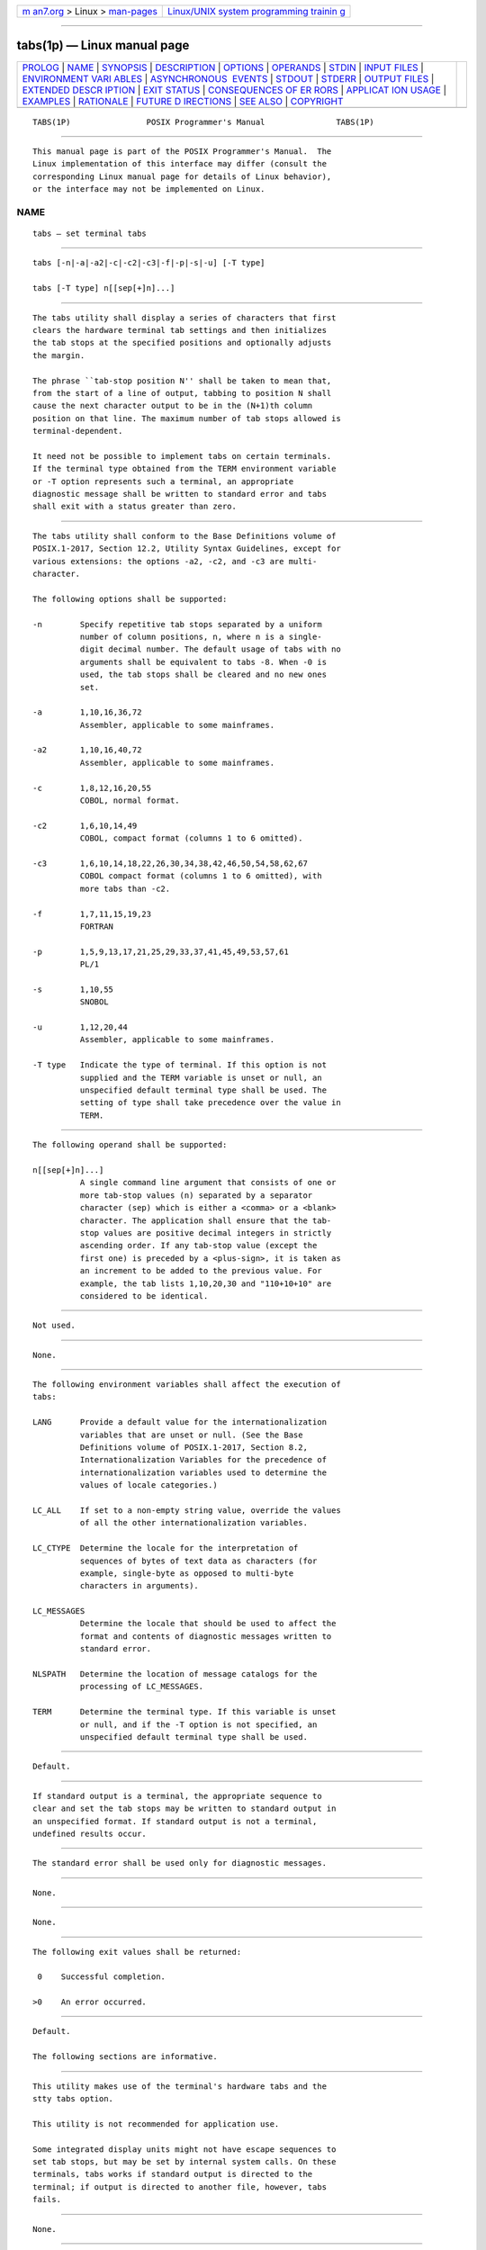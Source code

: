 .. container:: page-top

.. container:: nav-bar

   +----------------------------------+----------------------------------+
   | `m                               | `Linux/UNIX system programming   |
   | an7.org <../../../index.html>`__ | trainin                          |
   | > Linux >                        | g <http://man7.org/training/>`__ |
   | `man-pages <../index.html>`__    |                                  |
   +----------------------------------+----------------------------------+

--------------

tabs(1p) — Linux manual page
============================

+-----------------------------------+-----------------------------------+
| `PROLOG <#PROLOG>`__ \|           |                                   |
| `NAME <#NAME>`__ \|               |                                   |
| `SYNOPSIS <#SYNOPSIS>`__ \|       |                                   |
| `DESCRIPTION <#DESCRIPTION>`__ \| |                                   |
| `OPTIONS <#OPTIONS>`__ \|         |                                   |
| `OPERANDS <#OPERANDS>`__ \|       |                                   |
| `STDIN <#STDIN>`__ \|             |                                   |
| `INPUT FILES <#INPUT_FILES>`__ \| |                                   |
| `ENVIRONMENT VARI                 |                                   |
| ABLES <#ENVIRONMENT_VARIABLES>`__ |                                   |
| \|                                |                                   |
| `ASYNCHRONOUS                     |                                   |
|  EVENTS <#ASYNCHRONOUS_EVENTS>`__ |                                   |
| \| `STDOUT <#STDOUT>`__ \|        |                                   |
| `STDERR <#STDERR>`__ \|           |                                   |
| `OUTPUT FILES <#OUTPUT_FILES>`__  |                                   |
| \|                                |                                   |
| `EXTENDED DESCR                   |                                   |
| IPTION <#EXTENDED_DESCRIPTION>`__ |                                   |
| \| `EXIT STATUS <#EXIT_STATUS>`__ |                                   |
| \|                                |                                   |
| `CONSEQUENCES OF ER               |                                   |
| RORS <#CONSEQUENCES_OF_ERRORS>`__ |                                   |
| \|                                |                                   |
| `APPLICAT                         |                                   |
| ION USAGE <#APPLICATION_USAGE>`__ |                                   |
| \| `EXAMPLES <#EXAMPLES>`__ \|    |                                   |
| `RATIONALE <#RATIONALE>`__ \|     |                                   |
| `FUTURE D                         |                                   |
| IRECTIONS <#FUTURE_DIRECTIONS>`__ |                                   |
| \| `SEE ALSO <#SEE_ALSO>`__ \|    |                                   |
| `COPYRIGHT <#COPYRIGHT>`__        |                                   |
+-----------------------------------+-----------------------------------+
| .. container:: man-search-box     |                                   |
+-----------------------------------+-----------------------------------+

::

   TABS(1P)                POSIX Programmer's Manual               TABS(1P)


-----------------------------------------------------

::

          This manual page is part of the POSIX Programmer's Manual.  The
          Linux implementation of this interface may differ (consult the
          corresponding Linux manual page for details of Linux behavior),
          or the interface may not be implemented on Linux.

NAME
-------------------------------------------------

::

          tabs — set terminal tabs


---------------------------------------------------------

::

          tabs [-n|-a|-a2|-c|-c2|-c3|-f|-p|-s|-u] [-T type]

          tabs [-T type] n[[sep[+]n]...]


---------------------------------------------------------------

::

          The tabs utility shall display a series of characters that first
          clears the hardware terminal tab settings and then initializes
          the tab stops at the specified positions and optionally adjusts
          the margin.

          The phrase ``tab-stop position N'' shall be taken to mean that,
          from the start of a line of output, tabbing to position N shall
          cause the next character output to be in the (N+1)th column
          position on that line. The maximum number of tab stops allowed is
          terminal-dependent.

          It need not be possible to implement tabs on certain terminals.
          If the terminal type obtained from the TERM environment variable
          or -T option represents such a terminal, an appropriate
          diagnostic message shall be written to standard error and tabs
          shall exit with a status greater than zero.


-------------------------------------------------------

::

          The tabs utility shall conform to the Base Definitions volume of
          POSIX.1‐2017, Section 12.2, Utility Syntax Guidelines, except for
          various extensions: the options -a2, -c2, and -c3 are multi-
          character.

          The following options shall be supported:

          -n        Specify repetitive tab stops separated by a uniform
                    number of column positions, n, where n is a single-
                    digit decimal number. The default usage of tabs with no
                    arguments shall be equivalent to tabs -8. When -0 is
                    used, the tab stops shall be cleared and no new ones
                    set.

          -a        1,10,16,36,72
                    Assembler, applicable to some mainframes.

          -a2       1,10,16,40,72
                    Assembler, applicable to some mainframes.

          -c        1,8,12,16,20,55
                    COBOL, normal format.

          -c2       1,6,10,14,49
                    COBOL, compact format (columns 1 to 6 omitted).

          -c3       1,6,10,14,18,22,26,30,34,38,42,46,50,54,58,62,67
                    COBOL compact format (columns 1 to 6 omitted), with
                    more tabs than -c2.

          -f        1,7,11,15,19,23
                    FORTRAN

          -p        1,5,9,13,17,21,25,29,33,37,41,45,49,53,57,61
                    PL/1

          -s        1,10,55
                    SNOBOL

          -u        1,12,20,44
                    Assembler, applicable to some mainframes.

          -T type   Indicate the type of terminal. If this option is not
                    supplied and the TERM variable is unset or null, an
                    unspecified default terminal type shall be used. The
                    setting of type shall take precedence over the value in
                    TERM.


---------------------------------------------------------

::

          The following operand shall be supported:

          n[[sep[+]n]...]
                    A single command line argument that consists of one or
                    more tab-stop values (n) separated by a separator
                    character (sep) which is either a <comma> or a <blank>
                    character. The application shall ensure that the tab-
                    stop values are positive decimal integers in strictly
                    ascending order. If any tab-stop value (except the
                    first one) is preceded by a <plus-sign>, it is taken as
                    an increment to be added to the previous value. For
                    example, the tab lists 1,10,20,30 and "110+10+10" are
                    considered to be identical.


---------------------------------------------------

::

          Not used.


---------------------------------------------------------------

::

          None.


-----------------------------------------------------------------------------------

::

          The following environment variables shall affect the execution of
          tabs:

          LANG      Provide a default value for the internationalization
                    variables that are unset or null. (See the Base
                    Definitions volume of POSIX.1‐2017, Section 8.2,
                    Internationalization Variables for the precedence of
                    internationalization variables used to determine the
                    values of locale categories.)

          LC_ALL    If set to a non-empty string value, override the values
                    of all the other internationalization variables.

          LC_CTYPE  Determine the locale for the interpretation of
                    sequences of bytes of text data as characters (for
                    example, single-byte as opposed to multi-byte
                    characters in arguments).

          LC_MESSAGES
                    Determine the locale that should be used to affect the
                    format and contents of diagnostic messages written to
                    standard error.

          NLSPATH   Determine the location of message catalogs for the
                    processing of LC_MESSAGES.

          TERM      Determine the terminal type. If this variable is unset
                    or null, and if the -T option is not specified, an
                    unspecified default terminal type shall be used.


-------------------------------------------------------------------------------

::

          Default.


-----------------------------------------------------

::

          If standard output is a terminal, the appropriate sequence to
          clear and set the tab stops may be written to standard output in
          an unspecified format. If standard output is not a terminal,
          undefined results occur.


-----------------------------------------------------

::

          The standard error shall be used only for diagnostic messages.


-----------------------------------------------------------------

::

          None.


---------------------------------------------------------------------------------

::

          None.


---------------------------------------------------------------

::

          The following exit values shall be returned:

           0    Successful completion.

          >0    An error occurred.


-------------------------------------------------------------------------------------

::

          Default.

          The following sections are informative.


---------------------------------------------------------------------------

::

          This utility makes use of the terminal's hardware tabs and the
          stty tabs option.

          This utility is not recommended for application use.

          Some integrated display units might not have escape sequences to
          set tab stops, but may be set by internal system calls. On these
          terminals, tabs works if standard output is directed to the
          terminal; if output is directed to another file, however, tabs
          fails.


---------------------------------------------------------

::

          None.


-----------------------------------------------------------

::

          Consideration was given to having the tput utility handle all of
          the functions described in tabs.  However, the separate tabs
          utility was retained because it seems more intuitive to use a
          command named tabs than tput with a new option. The tput utility
          does not support setting or clearing tabs, and no known
          historical version of tabs supports the capability of setting
          arbitrary tab stops.

          The System V tabs interface is very complex; the version in this
          volume of POSIX.1‐2017 has a reduced feature list, but many of
          the features omitted were restored as part of the XSI option even
          though the supported languages and coding styles are primarily
          historical.

          There was considerable sentiment for specifying only a means of
          resetting the tabs back to a known state—presumably the
          ``standard'' of tabs every eight positions. The following
          features were omitted:

           *  Setting tab stops via the first line in a file, using --file.
              Since even the SVID has no complete explanation of this
              feature, it is doubtful that it is in widespread use.

          In an early proposal, a -t tablist option was added for
          consistency with expand; this was later removed when
          inconsistencies with the historical list of tabs were identified.

          Consideration was given to adding a -p option that would output
          the current tab settings so that they could be saved and then
          later restored. This was not accepted because querying the tab
          stops of the terminal is not a capability in historical terminfo
          or termcap facilities and might not be supported on a wide range
          of terminals.


---------------------------------------------------------------------------

::

          None.


---------------------------------------------------------

::

          expand(1p), stty(1p), tput(1p), unexpand(1p)

          The Base Definitions volume of POSIX.1‐2017, Chapter 8,
          Environment Variables, Section 12.2, Utility Syntax Guidelines


-----------------------------------------------------------

::

          Portions of this text are reprinted and reproduced in electronic
          form from IEEE Std 1003.1-2017, Standard for Information
          Technology -- Portable Operating System Interface (POSIX), The
          Open Group Base Specifications Issue 7, 2018 Edition, Copyright
          (C) 2018 by the Institute of Electrical and Electronics
          Engineers, Inc and The Open Group.  In the event of any
          discrepancy between this version and the original IEEE and The
          Open Group Standard, the original IEEE and The Open Group
          Standard is the referee document. The original Standard can be
          obtained online at http://www.opengroup.org/unix/online.html .

          Any typographical or formatting errors that appear in this page
          are most likely to have been introduced during the conversion of
          the source files to man page format. To report such errors, see
          https://www.kernel.org/doc/man-pages/reporting_bugs.html .

   IEEE/The Open Group               2017                          TABS(1P)

--------------

Pages that refer to this page: `expand(1p) <../man1/expand.1p.html>`__, 
`tput(1p) <../man1/tput.1p.html>`__, 
`unexpand(1p) <../man1/unexpand.1p.html>`__

--------------

--------------

.. container:: footer

   +-----------------------+-----------------------+-----------------------+
   | HTML rendering        |                       | |Cover of TLPI|       |
   | created 2021-08-27 by |                       |                       |
   | `Michael              |                       |                       |
   | Ker                   |                       |                       |
   | risk <https://man7.or |                       |                       |
   | g/mtk/index.html>`__, |                       |                       |
   | author of `The Linux  |                       |                       |
   | Programming           |                       |                       |
   | Interface <https:     |                       |                       |
   | //man7.org/tlpi/>`__, |                       |                       |
   | maintainer of the     |                       |                       |
   | `Linux man-pages      |                       |                       |
   | project <             |                       |                       |
   | https://www.kernel.or |                       |                       |
   | g/doc/man-pages/>`__. |                       |                       |
   |                       |                       |                       |
   | For details of        |                       |                       |
   | in-depth **Linux/UNIX |                       |                       |
   | system programming    |                       |                       |
   | training courses**    |                       |                       |
   | that I teach, look    |                       |                       |
   | `here <https://ma     |                       |                       |
   | n7.org/training/>`__. |                       |                       |
   |                       |                       |                       |
   | Hosting by `jambit    |                       |                       |
   | GmbH                  |                       |                       |
   | <https://www.jambit.c |                       |                       |
   | om/index_en.html>`__. |                       |                       |
   +-----------------------+-----------------------+-----------------------+

--------------

.. container:: statcounter

   |Web Analytics Made Easy - StatCounter|

.. |Cover of TLPI| image:: https://man7.org/tlpi/cover/TLPI-front-cover-vsmall.png
   :target: https://man7.org/tlpi/
.. |Web Analytics Made Easy - StatCounter| image:: https://c.statcounter.com/7422636/0/9b6714ff/1/
   :class: statcounter
   :target: https://statcounter.com/
